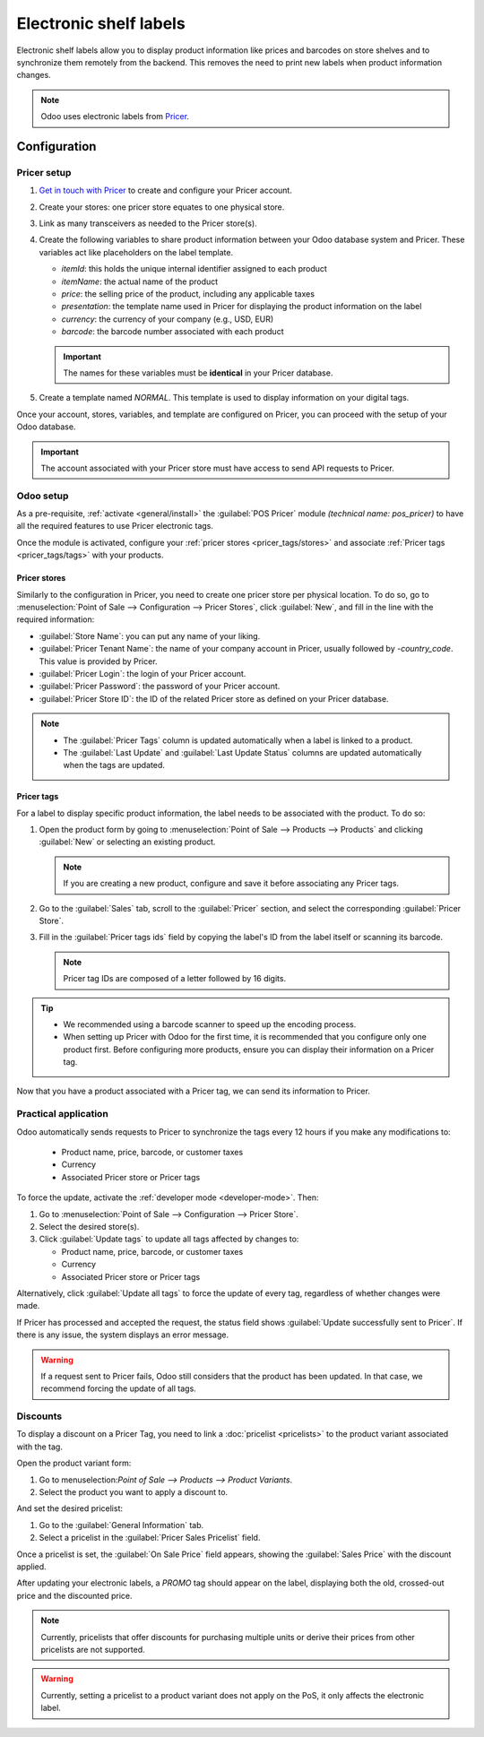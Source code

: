 =======================
Electronic shelf labels
=======================

Electronic shelf labels allow you to display product information like prices and barcodes on store
shelves and to synchronize them remotely from the backend. This removes the need to print new labels
when product information changes.

.. image:: electronic_labels/electronic-label.png
   :alt: electronic label from Pricer

.. note::
   Odoo uses electronic labels from `Pricer <https://www.pricer.com/>`_.

Configuration
=============

Pricer setup
------------

#. `Get in touch with Pricer <https://www.pricer.com/contact>`_ to create and configure your Pricer
   account.
#. Create your stores: one pricer store equates to one physical store.
#. Link as many transceivers as needed to the Pricer store(s).
#. Create the following variables to share product information between your Odoo database system and
   Pricer. These variables act like placeholders on the label template.

   - `itemId`: this holds the unique internal identifier assigned to each product
   - `itemName`: the actual name of the product
   - `price`: the selling price of the product, including any applicable taxes
   - `presentation`: the template name used in Pricer for displaying the product information on the
     label
   - `currency`: the currency of your company (e.g., USD, EUR)
   - `barcode`: the barcode number associated with each product

   .. important::
      The names for these variables must be **identical** in your Pricer database.

#. Create a template named `NORMAL`. This template is used to display information on your digital
   tags.

Once your account, stores, variables, and template are configured on Pricer, you can proceed with
the setup of your Odoo database.

.. important::
   The account associated with your Pricer store must have access to send API requests to Pricer.

Odoo setup
----------

As a pre-requisite, :ref:`activate <general/install>` the :guilabel:`POS Pricer` module *(technical
name: pos_pricer)* to have all the required features to use Pricer electronic tags.

.. image:: electronic_labels/pricer-module.png
   :alt: Installing POS Pricer module from Apps

Once the module is activated, configure your :ref:`pricer stores <pricer_tags/stores>` and associate
:ref:`Pricer tags <pricer_tags/tags>` with your products.

.. _pricer_tags/stores:

Pricer stores
~~~~~~~~~~~~~

Similarly to the configuration in Pricer, you need to create one pricer store per physical location.
To do so, go to :menuselection:`Point of Sale --> Configuration --> Pricer Stores`, click
:guilabel:`New`, and fill in the line with the required information:

- :guilabel:`Store Name`: you can put any name of your liking.
- :guilabel:`Pricer Tenant Name`: the name of your company account in Pricer, usually followed by
  `-country_code`. This value is provided by Pricer.
- :guilabel:`Pricer Login`: the login of your Pricer account.
- :guilabel:`Pricer Password`: the password of your Pricer account.
- :guilabel:`Pricer Store ID`: the ID of the related Pricer store as defined on your Pricer
  database.

.. image:: electronic_labels/pricer-stores-setup.png
   :alt: Configuring a Pricer Store

.. note::
   - The :guilabel:`Pricer Tags` column is updated automatically when a label is linked to a
     product.
   - The :guilabel:`Last Update` and :guilabel:`Last Update Status` columns are updated
     automatically when the tags are updated.

.. _pricer_tags/tags:

Pricer tags
~~~~~~~~~~~

For a label to display specific product information, the label needs to be associated with the
product. To do so:

#. Open the product form by going to :menuselection:`Point of Sale --> Products --> Products` and
   clicking :guilabel:`New` or selecting an existing product.

   .. note::
      If you are creating a new product, configure and save it before associating any Pricer tags.

#. Go to the :guilabel:`Sales` tab, scroll to the :guilabel:`Pricer` section, and select the
   corresponding :guilabel:`Pricer Store`.

   .. image:: electronic_labels/pricer-product.png
      :alt: Linking Pricer tags to products
      :scale: 75%

#. Fill in the :guilabel:`Pricer tags ids` field by copying the label's ID from the label itself or
   scanning its barcode.

   .. note::
      Pricer tag IDs are composed of a letter followed by 16 digits.

.. tip::
   - We recommended using a barcode scanner to speed up the encoding process.
   - When setting up Pricer with Odoo for the first time, it is recommended that you configure only
     one product first. Before configuring more products, ensure you can display their information
     on a Pricer tag.

Now that you have a product associated with a Pricer tag, we can send its information to Pricer.

Practical application
---------------------

Odoo automatically sends requests to Pricer to synchronize the tags every 12 hours if you make any
modifications to:

   - Product name, price, barcode, or customer taxes
   - Currency
   - Associated Pricer store or Pricer tags

To force the update, activate the :ref:`developer mode <developer-mode>`. Then:

#. Go to :menuselection:`Point of Sale --> Configuration --> Pricer Store`.
#. Select the desired store(s).
#. Click :guilabel:`Update tags` to update all tags affected by changes to:

   - Product name, price, barcode, or customer taxes
   - Currency
   - Associated Pricer store or Pricer tags

Alternatively, click :guilabel:`Update all tags` to force the update of every tag, regardless of
whether changes were made.

.. image:: electronic_labels/update-all.png
   :alt: Update all Pricer tags

If Pricer has processed and accepted the request, the status field shows :guilabel:`Update
successfully sent to Pricer`. If there is any issue, the system displays an error message.

.. warning::
   If a request sent to Pricer fails, Odoo still considers that the product has been updated. In
   that case, we recommend forcing the update of all tags.

Discounts
---------

To display a discount on a Pricer Tag, you need to link a :doc:`pricelist <pricelists>` to the
product variant associated with the tag.

Open the product variant form:

#. Go to menuselection:`Point of Sale --> Products --> Product Variants`.
#. Select the product you want to apply a discount to.

And set the desired pricelist:

#. Go to the :guilabel:`General Information` tab.
#. Select a pricelist in the :guilabel:`Pricer Sales Pricelist` field.

Once a pricelist is set, the :guilabel:`On Sale Price` field appears, showing the :guilabel:`Sales
Price` with the discount applied.

.. image:: electronic_labels/pricer-sales-pricelist.png
   :alt: Linking a pricelist to a product variant

After updating your electronic labels, a `PROMO` tag should appear on the label, displaying both
the old, crossed-out price and the discounted price.

.. note::
    Currently, pricelists that offer discounts for purchasing multiple units or derive their prices
    from other pricelists are not supported.

.. warning::
    Currently, setting a pricelist to a product variant does not apply on the PoS, it only affects 
    the electronic label.
